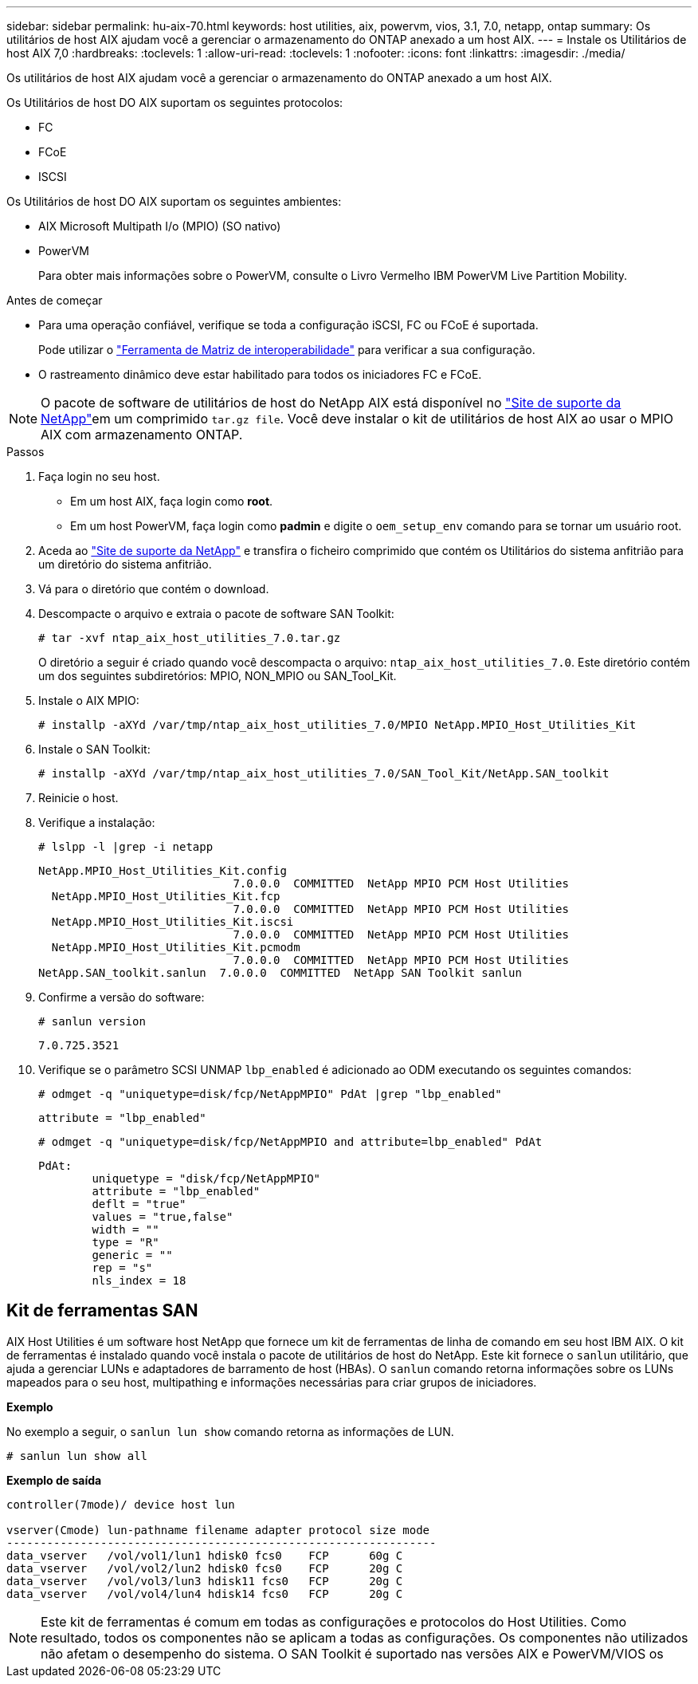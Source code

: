 ---
sidebar: sidebar 
permalink: hu-aix-70.html 
keywords: host utilities, aix, powervm, vios, 3.1, 7.0, netapp, ontap 
summary: Os utilitários de host AIX ajudam você a gerenciar o armazenamento do ONTAP anexado a um host AIX. 
---
= Instale os Utilitários de host AIX 7,0
:hardbreaks:
:toclevels: 1
:allow-uri-read: 
:toclevels: 1
:nofooter: 
:icons: font
:linkattrs: 
:imagesdir: ./media/


[role="lead"]
Os utilitários de host AIX ajudam você a gerenciar o armazenamento do ONTAP anexado a um host AIX.

Os Utilitários de host DO AIX suportam os seguintes protocolos:

* FC
* FCoE
* ISCSI


Os Utilitários de host DO AIX suportam os seguintes ambientes:

* AIX Microsoft Multipath I/o (MPIO) (SO nativo)
* PowerVM
+
Para obter mais informações sobre o PowerVM, consulte o Livro Vermelho IBM PowerVM Live Partition Mobility.



.Antes de começar
* Para uma operação confiável, verifique se toda a configuração iSCSI, FC ou FCoE é suportada.
+
Pode utilizar o https://imt.netapp.com/matrix/#welcome["Ferramenta de Matriz de interoperabilidade"^] para verificar a sua configuração.

* O rastreamento dinâmico deve estar habilitado para todos os iniciadores FC e FCoE.



NOTE: O pacote de software de utilitários de host do NetApp AIX está disponível no link:https://mysupport.netapp.com/site/products/all/details/hostutilities/downloads-tab/download/61343/7.0["Site de suporte da NetApp"^]em um comprimido `tar.gz file`. Você deve instalar o kit de utilitários de host AIX ao usar o MPIO AIX com armazenamento ONTAP.

.Passos
. Faça login no seu host.
+
** Em um host AIX, faça login como *root*.
** Em um host PowerVM, faça login como *padmin* e digite o `oem_setup_env` comando para se tornar um usuário root.


. Aceda ao https://mysupport.netapp.com/site/products/all/details/hostutilities/downloads-tab/download/61343/7.0["Site de suporte da NetApp"^] e transfira o ficheiro comprimido que contém os Utilitários do sistema anfitrião para um diretório do sistema anfitrião.
. Vá para o diretório que contém o download.
. Descompacte o arquivo e extraia o pacote de software SAN Toolkit:
+
`# tar -xvf ntap_aix_host_utilities_7.0.tar.gz`

+
O diretório a seguir é criado quando você descompacta o arquivo: `ntap_aix_host_utilities_7.0`. Este diretório contém um dos seguintes subdiretórios: MPIO, NON_MPIO ou SAN_Tool_Kit.

. Instale o AIX MPIO:
+
`# installp -aXYd /var/tmp/ntap_aix_host_utilities_7.0/MPIO NetApp.MPIO_Host_Utilities_Kit`

. Instale o SAN Toolkit:
+
`# installp -aXYd /var/tmp/ntap_aix_host_utilities_7.0/SAN_Tool_Kit/NetApp.SAN_toolkit`

. Reinicie o host.
. Verifique a instalação:
+
`# lslpp -l |grep -i netapp`

+
[listing]
----
NetApp.MPIO_Host_Utilities_Kit.config
                             7.0.0.0  COMMITTED  NetApp MPIO PCM Host Utilities
  NetApp.MPIO_Host_Utilities_Kit.fcp
                             7.0.0.0  COMMITTED  NetApp MPIO PCM Host Utilities
  NetApp.MPIO_Host_Utilities_Kit.iscsi
                             7.0.0.0  COMMITTED  NetApp MPIO PCM Host Utilities
  NetApp.MPIO_Host_Utilities_Kit.pcmodm
                             7.0.0.0  COMMITTED  NetApp MPIO PCM Host Utilities
NetApp.SAN_toolkit.sanlun  7.0.0.0  COMMITTED  NetApp SAN Toolkit sanlun
----
. Confirme a versão do software:
+
`# sanlun version`

+
[listing]
----
7.0.725.3521
----
. Verifique se o parâmetro SCSI UNMAP `lbp_enabled` é adicionado ao ODM executando os seguintes comandos:
+
`# odmget -q "uniquetype=disk/fcp/NetAppMPIO" PdAt |grep  "lbp_enabled"`

+
[listing]
----
attribute = "lbp_enabled"
----
+
`# odmget -q "uniquetype=disk/fcp/NetAppMPIO and attribute=lbp_enabled" PdAt`

+
[listing]
----
PdAt:
        uniquetype = "disk/fcp/NetAppMPIO"
        attribute = "lbp_enabled"
        deflt = "true"
        values = "true,false"
        width = ""
        type = "R"
        generic = ""
        rep = "s"
        nls_index = 18
----




== Kit de ferramentas SAN

AIX Host Utilities é um software host NetApp que fornece um kit de ferramentas de linha de comando em seu host IBM AIX. O kit de ferramentas é instalado quando você instala o pacote de utilitários de host do NetApp. Este kit fornece o `sanlun` utilitário, que ajuda a gerenciar LUNs e adaptadores de barramento de host (HBAs). O `sanlun` comando retorna informações sobre os LUNs mapeados para o seu host, multipathing e informações necessárias para criar grupos de iniciadores.

*Exemplo*

No exemplo a seguir, o `sanlun lun show` comando retorna as informações de LUN.

[listing]
----
# sanlun lun show all
----
*Exemplo de saída*

[listing]
----
controller(7mode)/ device host lun

vserver(Cmode) lun-pathname filename adapter protocol size mode
----------------------------------------------------------------
data_vserver   /vol/vol1/lun1 hdisk0 fcs0    FCP      60g C
data_vserver   /vol/vol2/lun2 hdisk0 fcs0    FCP      20g C
data_vserver   /vol/vol3/lun3 hdisk11 fcs0   FCP      20g C
data_vserver   /vol/vol4/lun4 hdisk14 fcs0   FCP      20g C
----

NOTE: Este kit de ferramentas é comum em todas as configurações e protocolos do Host Utilities. Como resultado, todos os componentes não se aplicam a todas as configurações. Os componentes não utilizados não afetam o desempenho do sistema. O SAN Toolkit é suportado nas versões AIX e PowerVM/VIOS os
